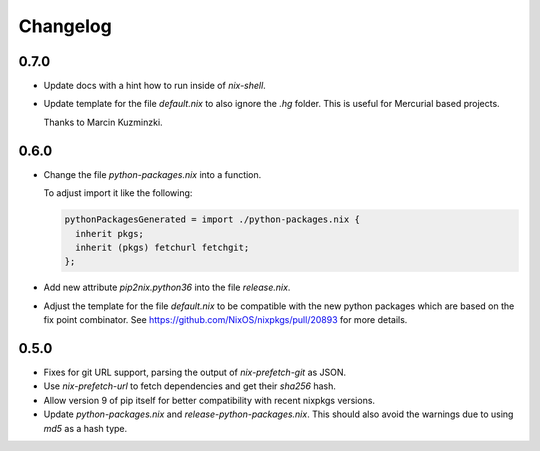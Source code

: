 ===========
 Changelog
===========


0.7.0
=====

- Update docs with a hint how to run inside of `nix-shell`.

- Update template for the file `default.nix` to also ignore the `.hg` folder.
  This is useful for Mercurial based projects.

  Thanks to Marcin Kuzminzki.


0.6.0
=====

- Change the file `python-packages.nix` into a function.

  To adjust import it like the following:

  .. code:: nix

      pythonPackagesGenerated = import ./python-packages.nix {
        inherit pkgs;
        inherit (pkgs) fetchurl fetchgit;
      };

- Add new attribute `pip2nix.python36` into the file `release.nix`.

- Adjust the template for the file `default.nix` to be compatible with
  the new python packages which are based on the fix point combinator.
  See https://github.com/NixOS/nixpkgs/pull/20893 for more details.


0.5.0
=====

- Fixes for git URL support, parsing the output of `nix-prefetch-git` as JSON.

- Use `nix-prefetch-url` to fetch dependencies and get their `sha256` hash.

- Allow version 9 of pip itself for better compatibility with recent nixpkgs
  versions.

- Update `python-packages.nix` and `release-python-packages.nix`. This should
  also avoid the warnings due to using `md5` as a hash type.
